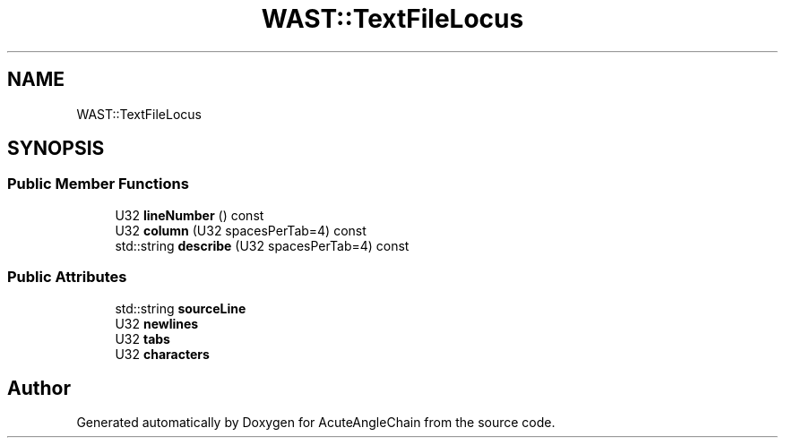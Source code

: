 .TH "WAST::TextFileLocus" 3 "Sun Jun 3 2018" "AcuteAngleChain" \" -*- nroff -*-
.ad l
.nh
.SH NAME
WAST::TextFileLocus
.SH SYNOPSIS
.br
.PP
.SS "Public Member Functions"

.in +1c
.ti -1c
.RI "U32 \fBlineNumber\fP () const"
.br
.ti -1c
.RI "U32 \fBcolumn\fP (U32 spacesPerTab=4) const"
.br
.ti -1c
.RI "std::string \fBdescribe\fP (U32 spacesPerTab=4) const"
.br
.in -1c
.SS "Public Attributes"

.in +1c
.ti -1c
.RI "std::string \fBsourceLine\fP"
.br
.ti -1c
.RI "U32 \fBnewlines\fP"
.br
.ti -1c
.RI "U32 \fBtabs\fP"
.br
.ti -1c
.RI "U32 \fBcharacters\fP"
.br
.in -1c

.SH "Author"
.PP 
Generated automatically by Doxygen for AcuteAngleChain from the source code\&.

